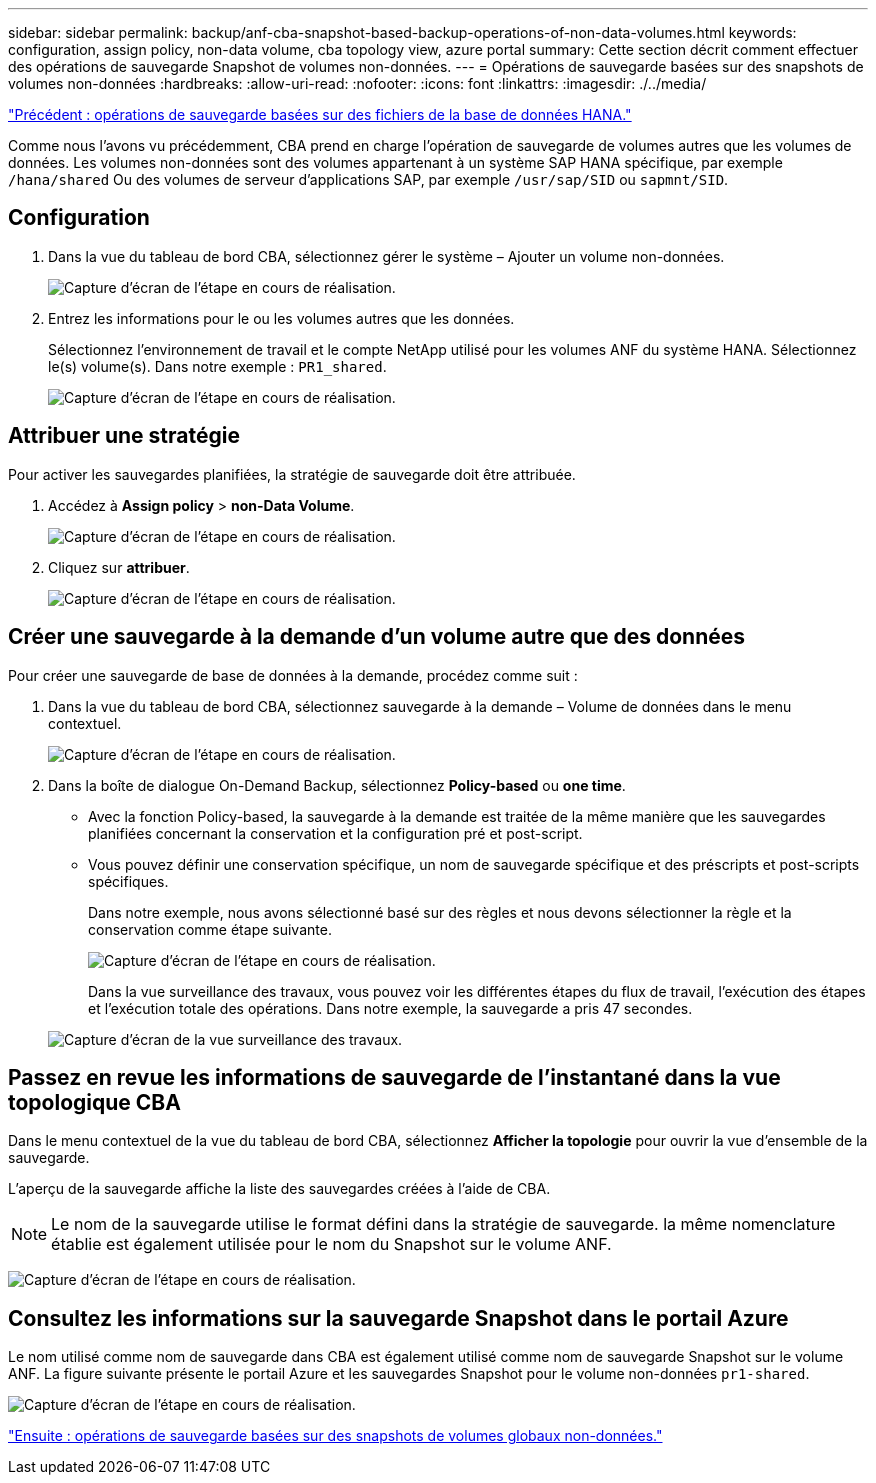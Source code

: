 ---
sidebar: sidebar 
permalink: backup/anf-cba-snapshot-based-backup-operations-of-non-data-volumes.html 
keywords: configuration, assign policy, non-data volume, cba topology view, azure portal 
summary: Cette section décrit comment effectuer des opérations de sauvegarde Snapshot de volumes non-données. 
---
= Opérations de sauvegarde basées sur des snapshots de volumes non-données
:hardbreaks:
:allow-uri-read: 
:nofooter: 
:icons: font
:linkattrs: 
:imagesdir: ./../media/


link:anf-cba-file-based-backup-operations-of-the-hana-database.html["Précédent : opérations de sauvegarde basées sur des fichiers de la base de données HANA."]

[role="lead"]
Comme nous l'avons vu précédemment, CBA prend en charge l'opération de sauvegarde de volumes autres que les volumes de données. Les volumes non-données sont des volumes appartenant à un système SAP HANA spécifique, par exemple `/hana/shared` Ou des volumes de serveur d'applications SAP, par exemple `/usr/sap/SID` ou `sapmnt/SID`.



== Configuration

. Dans la vue du tableau de bord CBA, sélectionnez gérer le système – Ajouter un volume non-données.
+
image:anf-cba-image57.png["Capture d'écran de l'étape en cours de réalisation."]

. Entrez les informations pour le ou les volumes autres que les données.
+
Sélectionnez l'environnement de travail et le compte NetApp utilisé pour les volumes ANF du système HANA. Sélectionnez le(s) volume(s). Dans notre exemple : `PR1_shared`.

+
image:anf-cba-image58.png["Capture d'écran de l'étape en cours de réalisation."]





== Attribuer une stratégie

Pour activer les sauvegardes planifiées, la stratégie de sauvegarde doit être attribuée.

. Accédez à *Assign policy* > *non-Data Volume*.
+
image:anf-cba-image59.png["Capture d'écran de l'étape en cours de réalisation."]

. Cliquez sur *attribuer*.
+
image:anf-cba-image60.png["Capture d'écran de l'étape en cours de réalisation."]





== Créer une sauvegarde à la demande d'un volume autre que des données

Pour créer une sauvegarde de base de données à la demande, procédez comme suit :

. Dans la vue du tableau de bord CBA, sélectionnez sauvegarde à la demande – Volume de données dans le menu contextuel.
+
image:anf-cba-image61.png["Capture d'écran de l'étape en cours de réalisation."]

. Dans la boîte de dialogue On-Demand Backup, sélectionnez *Policy-based* ou *one time*.
+
** Avec la fonction Policy-based, la sauvegarde à la demande est traitée de la même manière que les sauvegardes planifiées concernant la conservation et la configuration pré et post-script.
** Vous pouvez définir une conservation spécifique, un nom de sauvegarde spécifique et des préscripts et post-scripts spécifiques.
+
Dans notre exemple, nous avons sélectionné basé sur des règles et nous devons sélectionner la règle et la conservation comme étape suivante.

+
image:anf-cba-image62.png["Capture d'écran de l'étape en cours de réalisation."]

+
Dans la vue surveillance des travaux, vous pouvez voir les différentes étapes du flux de travail, l'exécution des étapes et l'exécution totale des opérations. Dans notre exemple, la sauvegarde a pris 47 secondes.

+
image:anf-cba-image63.png["Capture d'écran de la vue surveillance des travaux."]







== Passez en revue les informations de sauvegarde de l'instantané dans la vue topologique CBA

Dans le menu contextuel de la vue du tableau de bord CBA, sélectionnez *Afficher la topologie* pour ouvrir la vue d'ensemble de la sauvegarde.

L'aperçu de la sauvegarde affiche la liste des sauvegardes créées à l'aide de CBA.


NOTE: Le nom de la sauvegarde utilise le format défini dans la stratégie de sauvegarde. la même nomenclature établie est également utilisée pour le nom du Snapshot sur le volume ANF.

image:anf-cba-image64.png["Capture d'écran de l'étape en cours de réalisation."]



== Consultez les informations sur la sauvegarde Snapshot dans le portail Azure

Le nom utilisé comme nom de sauvegarde dans CBA est également utilisé comme nom de sauvegarde Snapshot sur le volume ANF. La figure suivante présente le portail Azure et les sauvegardes Snapshot pour le volume non-données `pr1-shared`.

image:anf-cba-image65.png["Capture d'écran de l'étape en cours de réalisation."]

link:anf-cba-snapshot-based-backup-operations-of-global-non-data-volumes.html["Ensuite : opérations de sauvegarde basées sur des snapshots de volumes globaux non-données."]
